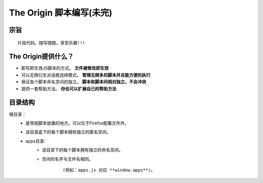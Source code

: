 The Origin 脚本编写(未完)
=========================

宗旨
^^^^

::

    片段代码，随写随跑，享受乐趣!!!




The Origin提供什么？
^^^^^^^^^^^^^^^^^^^^^

-  即写即生效JS脚本的方式。 **文件被修改即生效**
-  可以无限衍生对话框选择模式。 **管理无限多的脚本并且能方便的执行**
-  保证各个脚本命名空间的独立。 **脚本和脚本间相对独立，不会冲突**
-  提供一套帮助方法。 **你也可以扩展自己的帮助方法**



目录结构
^^^^^^^^
    
根目录：
    -  是常规脚本放置的地方。可以位于Firefox配置文件外。
    -  该目录底下的每个脚本拥有独立的匿名空间。
    -  apps目录: 
        -  该目录下的每个脚本拥有独立的命名空间。
        -  空间的名字与文件名相同。
          
            ::
          
            (例如：apps.js 对应 **window.apps**)。










